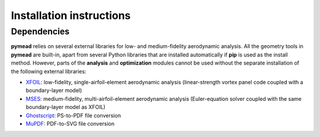 =========================
Installation instructions
=========================
Dependencies
------------

**pymead** relies on several external libraries for low- and medium-fidelity
aerodynamic analysis. All the geometry tools in **pymead** are built-in, apart
from several Python libraries that are installed automatically if **pip** is used
as the install method. However, parts of the **analysis** and **optimization** modules
cannot be used without the separate installation of the following external libraries:

- `XFOIL <https://web.mit.edu/drela/Public/web/xfoil/>`_: low-fidelity,
  single-airfoil-element aerodynamic analysis (linear-strength vortex
  panel code coupled with a boundary-layer model)
- `MSES <https://tlo.mit.edu/technologies/mses-software-high-lift-multielement-airfoil-configurations>`_:
  medium-fidelity, multi-airfoil-element aerodynamic analysis (Euler-equation
  solver coupled with the same boundary-layer model as XFOIL)
- `Ghostscript <https://www.ghostscript.com/>`_: PS-to-PDF file conversion
- `MuPDF <https://mupdf.com/>`_: PDF-to-SVG file conversion
